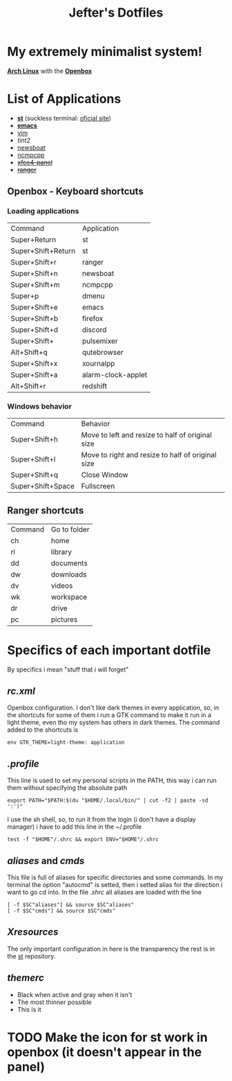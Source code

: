 #+TITLE: Jefter's Dotfiles
#+STARTUP: shrink noalign
* My extremely minimalist system!
  *[[https://archlinux.org/download/][Arch Linux]]* with the *[[http://openbox.org/wiki/Openbox%3ADownload][Openbox]]*
* List of Applications
  - *[[https://github.com/jefter66/st][st]]* (suckless terminal: [[https://st.suckless.org/][oficial site]])
  - *[[https://github.com/jefter66/.emacs.d][emacs]]*
  - [[https://www.vim.org/download.php][vim]]
  - [[.config/tint2/tint2rc][tint2]]
  - [[https://newsboat.org/][newsboat]]
  - [[https://wiki.archlinux.org/index.php/Ncmpcpp][ncmpcpp]]
  -   +[[https://pkgs.org/download/xfce4-panel][xfce4-panel]]+
  -    +[[https://github.com/ranger/ranger][ranger]]+
** Openbox - Keyboard shortcuts
*** Loading applications
     | Command            | Application        |
     | Super+Return       | st                 |
     | Super+Shift+Return | st                 |
     | Super+Shift+r      | ranger             |
     | Super+Shift+n      | newsboat           |
     | Super+Shift+m      | ncmpcpp            |
     | Super+p            | dmenu              |
     | Super+Shift+e      | emacs              |
     | Super+Shift+b      | firefox            |
     | Super+Shift+d      | discord            |
     | Super+Shift+       | pulsemixer         |
     | Alt+Shift+q        | qutebrowser        |
     | Super+Shift+x      | xournalpp          |
     | Super+Shift+a      | alarm-clock-applet |
     | Alt+Shift+r        | redshift           |
*** Windows behavior
    | Command           | Behavior                                          |
    | Super+Shift+h     | Move to left and resize to half of original size  |
    | Super+Shift+l     | Move to right and resize to half of original size |
    | Super+Shift+q     | Close Window                                      |
    | Super+Shift+Space | Fullscreen                                        |

** Ranger shortcuts
   | Command | Go to folder |
   | ch      | home         |
   | rl      | library      |
   | dd      | documents    |
   | dw      | downloads    |
   | dv      | videos       |
   | wk      | workspace    |
   | dr      | drive        |
   | pc      |  pictures |
* Specifics of each important dotfile
  By specifics i mean "stuff that i will forget"
** [[.config/openbox/rc.xml][  rc.xml]]
    Openbox configuration.
    I don't like dark themes in every application, so, in the
shortcuts for some of them i run a GTK command to make it run
in a light theme, even tho my system has others in dark themes.
The command added to the shortcuts is
#+begin_src shell
env GTK_THEME=light-theme: application
#+end_src
**  [[.profile][.profile]]
   This line is used to set my personal scripts in the PATH,  this way i can
   run them without specifying the absolute path
   #+begin_src shell
   export PATH="$PATH:$(du "$HOME/.local/bin/" | cut -f2 | paste -sd ':')"
   #+end_src
   I use the sh shell, so, to run it from the login (i don't have a display manager)
i have to add this line in the ~/.profile
#+begin_src shell
 test -f "$HOME"/.shrc && export ENV="$HOME"/.shrc
#+end_src
** [[.local/bin/aliases][aliases]] and [[.local/bin/cmds][cmds]]
   This file is full of aliases for specific directories and some commands.
   In my terminal the option "autocmd" is setted, then i setted alias for the direction i want to
go cd into.
In the file [[.shrc][.shrc]] all aliases are loaded with the line
#+begin_src shell
[ -f $SC"aliases"] && source $SC"aliases"
[ -f $SC"cmds"] && source $SC"cmds"
#+end_src
** [[.Xresources][Xresources]]
 The only important configuration in here is the transparency
the rest is in the [[https://github.com/jefter66/st][st]] repository.
** [[.themes/Minstral/openbox-3/themerc][themerc]]
   - Black when active and gray when it isn't
   - The most thinner possible
   - This is it
* TODO Make the icon for st work in openbox (it doesn't appear in the panel)

